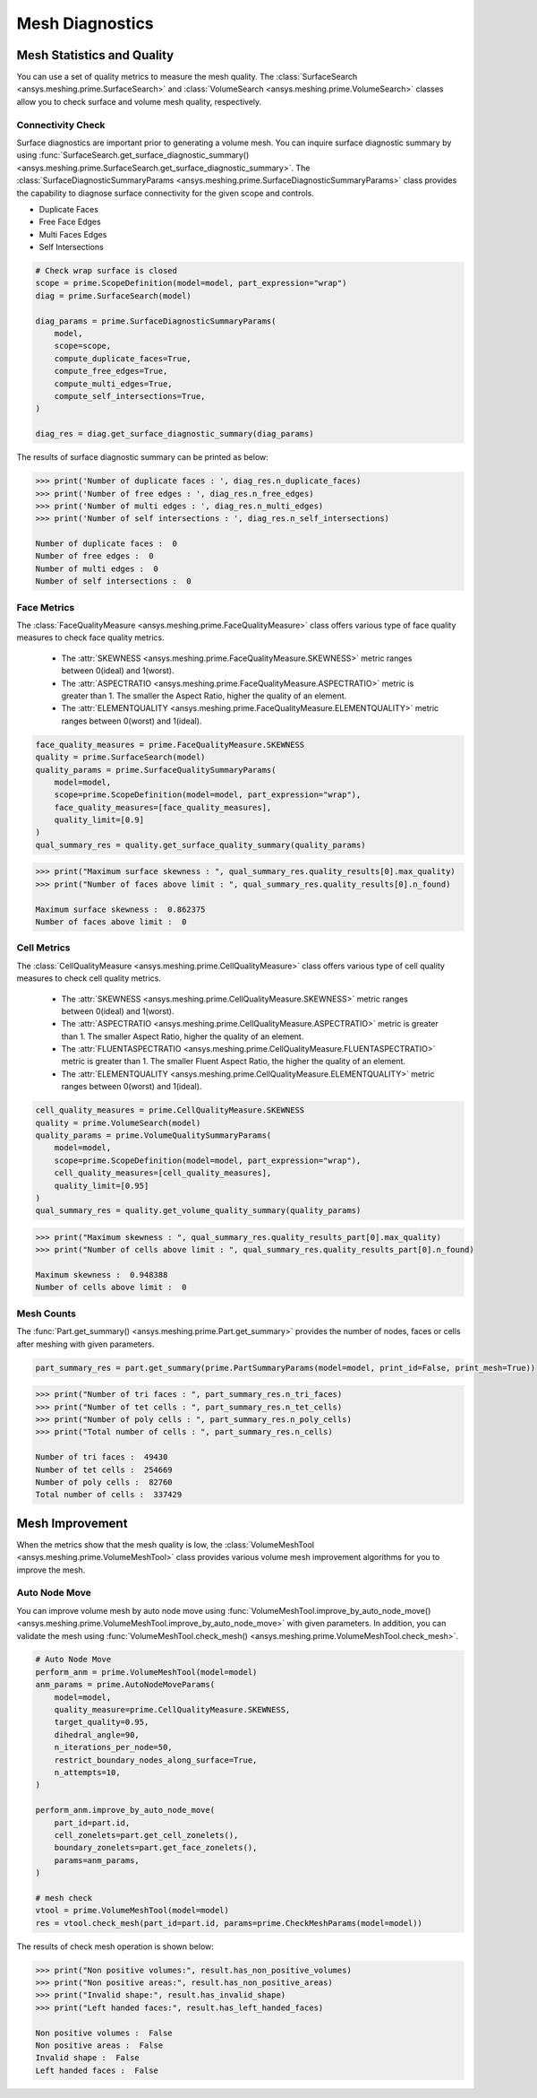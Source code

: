 .. _ref_index_mesh_diagnostics:

****************
Mesh Diagnostics
****************

===========================
Mesh Statistics and Quality
===========================

You can use a set of quality metrics to measure the mesh quality. The :class:`SurfaceSearch <ansys.meshing.prime.SurfaceSearch>` and :class:`VolumeSearch <ansys.meshing.prime.VolumeSearch>` classes
allow you to check surface and volume mesh quality, respectively.

------------------
Connectivity Check
------------------

Surface diagnostics are important prior to generating a volume mesh. You can inquire surface diagnostic summary by using :func:`SurfaceSearch.get_surface_diagnostic_summary() <ansys.meshing.prime.SurfaceSearch.get_surface_diagnostic_summary>`.
The :class:`SurfaceDiagnosticSummaryParams <ansys.meshing.prime.SurfaceDiagnosticSummaryParams>` class provides the capability to diagnose surface connectivity for the given scope and controls.

* Duplicate Faces

* Free Face Edges

* Multi Faces Edges

* Self Intersections

.. code:: python

    # Check wrap surface is closed
    scope = prime.ScopeDefinition(model=model, part_expression="wrap")
    diag = prime.SurfaceSearch(model)

    diag_params = prime.SurfaceDiagnosticSummaryParams(
        model,
        scope=scope,
        compute_duplicate_faces=True,
        compute_free_edges=True,
        compute_multi_edges=True,
        compute_self_intersections=True,
    )

    diag_res = diag.get_surface_diagnostic_summary(diag_params)

The results of surface diagnostic summary can be printed as below:

.. code:: python

    >>> print('Number of duplicate faces : ', diag_res.n_duplicate_faces)
    >>> print('Number of free edges : ', diag_res.n_free_edges)
    >>> print('Number of multi edges : ', diag_res.n_multi_edges)
    >>> print('Number of self intersections : ', diag_res.n_self_intersections)

    Number of duplicate faces :  0
    Number of free edges :  0
    Number of multi edges :  0
    Number of self intersections :  0


------------
Face Metrics
------------

The :class:`FaceQualityMeasure <ansys.meshing.prime.FaceQualityMeasure>` class offers various type of face quality measures to check face quality metrics.

 * The :attr:`SKEWNESS <ansys.meshing.prime.FaceQualityMeasure.SKEWNESS>` metric ranges between 0(ideal) and 1(worst).

 * The :attr:`ASPECTRATIO <ansys.meshing.prime.FaceQualityMeasure.ASPECTRATIO>` metric is greater than 1. The smaller the Aspect Ratio,  higher the quality of an element.

 * The :attr:`ELEMENTQUALITY <ansys.meshing.prime.FaceQualityMeasure.ELEMENTQUALITY>` metric ranges between 0(worst) and 1(ideal).

.. code:: python

    face_quality_measures = prime.FaceQualityMeasure.SKEWNESS
    quality = prime.SurfaceSearch(model)
    quality_params = prime.SurfaceQualitySummaryParams(
        model=model,
        scope=prime.ScopeDefinition(model=model, part_expression="wrap"),
        face_quality_measures=[face_quality_measures],
        quality_limit=[0.9]
    )
    qual_summary_res = quality.get_surface_quality_summary(quality_params)

.. code:: python

    >>> print("Maximum surface skewness : ", qual_summary_res.quality_results[0].max_quality)
    >>> print("Number of faces above limit : ", qual_summary_res.quality_results[0].n_found)

    Maximum surface skewness :  0.862375
    Number of faces above limit :  0


------------
Cell Metrics
------------

The :class:`CellQualityMeasure <ansys.meshing.prime.CellQualityMeasure>` class offers various type of cell quality measures to check cell quality metrics.

 * The :attr:`SKEWNESS <ansys.meshing.prime.CellQualityMeasure.SKEWNESS>` metric ranges between 0(ideal) and 1(worst).

 * The :attr:`ASPECTRATIO <ansys.meshing.prime.CellQualityMeasure.ASPECTRATIO>` metric is greater than 1. The smaller Aspect Ratio,  higher the quality of an element.

 * The :attr:`FLUENTASPECTRATIO <ansys.meshing.prime.CellQualityMeasure.FLUENTASPECTRATIO>` metric is greater than 1. The smaller Fluent Aspect Ratio, the higher the quality of an element.

 * The :attr:`ELEMENTQUALITY <ansys.meshing.prime.CellQualityMeasure.ELEMENTQUALITY>` metric ranges between 0(worst) and 1(ideal).

.. code:: python

    cell_quality_measures = prime.CellQualityMeasure.SKEWNESS
    quality = prime.VolumeSearch(model)
    quality_params = prime.VolumeQualitySummaryParams(
        model=model,
        scope=prime.ScopeDefinition(model=model, part_expression="wrap"),
        cell_quality_measures=[cell_quality_measures],
        quality_limit=[0.95]
    )
    qual_summary_res = quality.get_volume_quality_summary(quality_params)

.. code:: python

    >>> print("Maximum skewness : ", qual_summary_res.quality_results_part[0].max_quality)
    >>> print("Number of cells above limit : ", qual_summary_res.quality_results_part[0].n_found)

    Maximum skewness :  0.948388
    Number of cells above limit :  0


-----------
Mesh Counts
-----------

The :func:`Part.get_summary() <ansys.meshing.prime.Part.get_summary>` provides the number of nodes, faces or cells after meshing
with given parameters.

.. code:: python

    part_summary_res = part.get_summary(prime.PartSummaryParams(model=model, print_id=False, print_mesh=True))

.. code:: python

    >>> print("Number of tri faces : ", part_summary_res.n_tri_faces)
    >>> print("Number of tet cells : ", part_summary_res.n_tet_cells)
    >>> print("Number of poly cells : ", part_summary_res.n_poly_cells)
    >>> print("Total number of cells : ", part_summary_res.n_cells)

    Number of tri faces :  49430
    Number of tet cells :  254669
    Number of poly cells :  82760
    Total number of cells :  337429


================
Mesh Improvement
================

When the metrics show that the mesh quality is low, the :class:`VolumeMeshTool <ansys.meshing.prime.VolumeMeshTool>` class provides various volume mesh improvement algorithms for you to improve the mesh.

--------------
Auto Node Move
--------------

You can improve volume mesh by auto node move using :func:`VolumeMeshTool.improve_by_auto_node_move() <ansys.meshing.prime.VolumeMeshTool.improve_by_auto_node_move>` 
with given parameters. In addition, you can validate the mesh using :func:`VolumeMeshTool.check_mesh() <ansys.meshing.prime.VolumeMeshTool.check_mesh>`.

.. code:: python

    # Auto Node Move
    perform_anm = prime.VolumeMeshTool(model=model)
    anm_params = prime.AutoNodeMoveParams(
        model=model,
        quality_measure=prime.CellQualityMeasure.SKEWNESS,
        target_quality=0.95,
        dihedral_angle=90,
        n_iterations_per_node=50,
        restrict_boundary_nodes_along_surface=True,
        n_attempts=10,
    )

    perform_anm.improve_by_auto_node_move(
        part_id=part.id,
        cell_zonelets=part.get_cell_zonelets(),
        boundary_zonelets=part.get_face_zonelets(),
        params=anm_params,
    )

    # mesh check
    vtool = prime.VolumeMeshTool(model=model)
    res = vtool.check_mesh(part_id=part.id, params=prime.CheckMeshParams(model=model))

The results of check mesh operation is shown below:

.. code:: python

    >>> print("Non positive volumes:", result.has_non_positive_volumes)
    >>> print("Non positive areas:", result.has_non_positive_areas)
    >>> print("Invalid shape:", result.has_invalid_shape)
    >>> print("Left handed faces:", result.has_left_handed_faces)

    Non positive volumes :  False
    Non positive areas :  False
    Invalid shape :  False
    Left handed faces :  False
